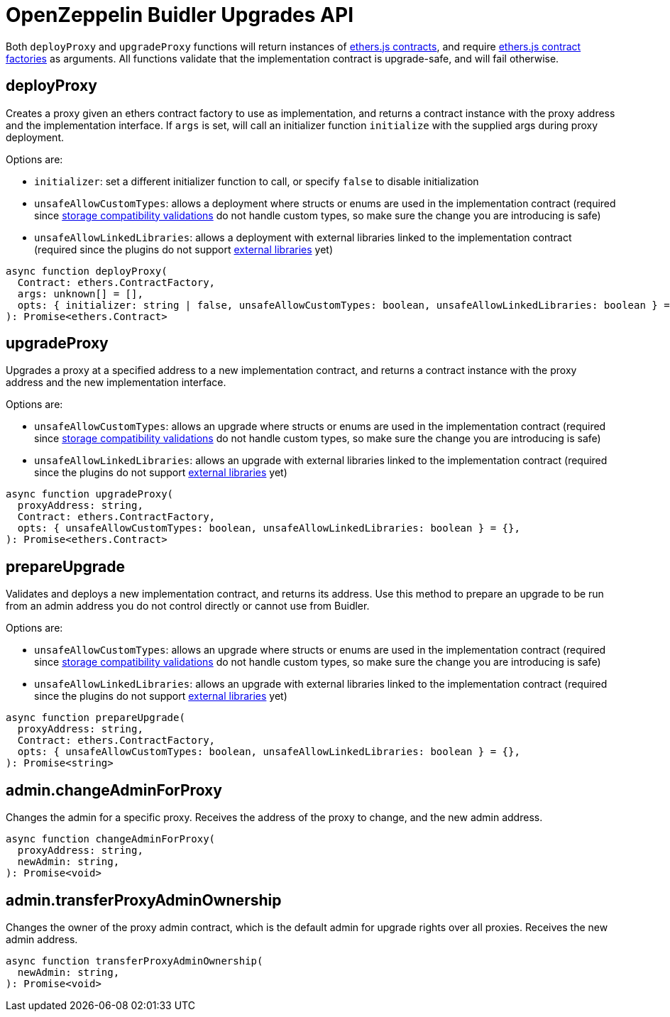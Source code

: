 = OpenZeppelin Buidler Upgrades API

Both `deployProxy` and `upgradeProxy` functions will return instances of https://docs.ethers.io/v5/api/contract/contract[ethers.js contracts], and require https://docs.ethers.io/v5/api/contract/contract-factory[ethers.js contract factories] as arguments. All functions validate that the implementation contract is upgrade-safe, and will fail otherwise.

[[deploy-proxy]]
== deployProxy

Creates a proxy given an ethers contract factory to use as implementation, and returns a contract instance with the proxy address and the implementation interface. If `args` is set, will call an initializer function `initialize` with the supplied args during proxy deployment. 

Options are:

* `initializer`: set a different initializer function to call, or specify `false` to disable initialization
* `unsafeAllowCustomTypes`: allows a deployment where structs or enums are used in the implementation contract (required since xref:faq.adoc#what-does-it-mean-for-an-implementation-to-be-compatible[storage compatibility validations] do not handle custom types, so make sure the change you are introducing is safe)
* `unsafeAllowLinkedLibraries`: allows a deployment with external libraries linked to the implementation contract (required since the plugins do not support xref:faq.adoc#why-cant-i-use-external-libraries[external libraries] yet)

[source,ts]
----
async function deployProxy(
  Contract: ethers.ContractFactory,
  args: unknown[] = [],
  opts: { initializer: string | false, unsafeAllowCustomTypes: boolean, unsafeAllowLinkedLibraries: boolean } = {},
): Promise<ethers.Contract>
----

[[upgrade-proxy]]
== upgradeProxy

Upgrades a proxy at a specified address to a new implementation contract, and returns a contract instance with the proxy address and the new implementation interface. 

Options are:

* `unsafeAllowCustomTypes`: allows an upgrade where structs or enums are used in the implementation contract (required since xref:faq.adoc#what-does-it-mean-for-an-implementation-to-be-compatible[storage compatibility validations] do not handle custom types, so make sure the change you are introducing is safe)
* `unsafeAllowLinkedLibraries`: allows an upgrade with external libraries linked to the implementation contract (required since the plugins do not support xref:faq.adoc#why-cant-i-use-external-libraries[external libraries] yet)

[source,ts]
----
async function upgradeProxy(
  proxyAddress: string,
  Contract: ethers.ContractFactory,
  opts: { unsafeAllowCustomTypes: boolean, unsafeAllowLinkedLibraries: boolean } = {},
): Promise<ethers.Contract>
----

[[prepare-upgrade]]
== prepareUpgrade

Validates and deploys a new implementation contract, and returns its address. Use this method to prepare an upgrade to be run from an admin address you do not control directly or cannot use from Buidler. 

Options are:

* `unsafeAllowCustomTypes`: allows an upgrade where structs or enums are used in the implementation contract (required since xref:faq.adoc#what-does-it-mean-for-an-implementation-to-be-compatible[storage compatibility validations] do not handle custom types, so make sure the change you are introducing is safe)
* `unsafeAllowLinkedLibraries`: allows an upgrade with external libraries linked to the implementation contract (required since the plugins do not support xref:faq.adoc#why-cant-i-use-external-libraries[external libraries] yet)

[source,ts]
----
async function prepareUpgrade(
  proxyAddress: string,
  Contract: ethers.ContractFactory,
  opts: { unsafeAllowCustomTypes: boolean, unsafeAllowLinkedLibraries: boolean } = {},
): Promise<string>
----

[[admin-change-admin-for-proxy]]
== admin.changeAdminForProxy

Changes the admin for a specific proxy. Receives the address of the proxy to change, and the new admin address.

[source,ts]
----
async function changeAdminForProxy(
  proxyAddress: string,
  newAdmin: string,
): Promise<void>
----

[[admin-transfer-proxy-admin-ownership]]
== admin.transferProxyAdminOwnership

Changes the owner of the proxy admin contract, which is the default admin for upgrade rights over all proxies. Receives the new admin address.

[source,ts]
----
async function transferProxyAdminOwnership(
  newAdmin: string,
): Promise<void>
----
